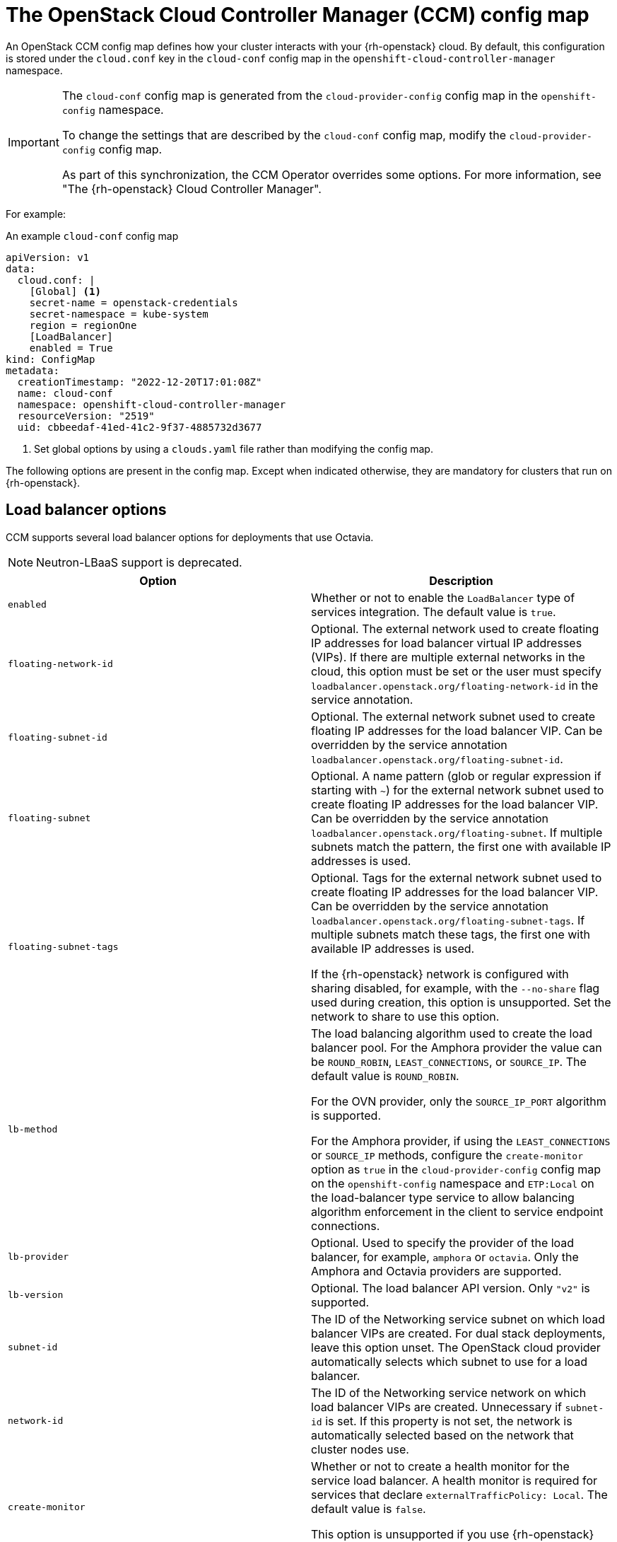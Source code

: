 // Module included in the following assemblies:
//
// * installing/installing_openstack/installing-openstack-cloud-config-reference.adoc

:_mod-docs-content-type: REFERENCE
[id="cluster-cloud-controller-config_{context}"]
= The OpenStack Cloud Controller Manager (CCM) config map

An OpenStack CCM config map defines how your cluster interacts with your {rh-openstack} cloud. By default, this configuration is stored under the `cloud.conf` key in the `cloud-conf` config map in the `openshift-cloud-controller-manager` namespace.

[IMPORTANT]
====
The `cloud-conf` config map is generated from the `cloud-provider-config` config map in the `openshift-config` namespace.

To change the settings that are described by the `cloud-conf` config map, modify the `cloud-provider-config` config map.

As part of this synchronization, the CCM Operator overrides some options. For more information, see "The {rh-openstack} Cloud Controller Manager".
====

For example:

.An example `cloud-conf` config map
[source,yaml]
----
apiVersion: v1
data:
  cloud.conf: |
    [Global] <1>
    secret-name = openstack-credentials
    secret-namespace = kube-system
    region = regionOne
    [LoadBalancer]
    enabled = True
kind: ConfigMap
metadata:
  creationTimestamp: "2022-12-20T17:01:08Z"
  name: cloud-conf
  namespace: openshift-cloud-controller-manager
  resourceVersion: "2519"
  uid: cbbeedaf-41ed-41c2-9f37-4885732d3677
----
<1> Set global options by using a `clouds.yaml` file rather than modifying the config map.

The following options are present in the config map. Except when indicated otherwise, they are mandatory for clusters that run on {rh-openstack}.

// [id="ccm-config-global-options"]
// == Global options

// The following options are used for {rh-openstack} CCM authentication with the {rh-openstack} Identity service, also known as Keystone. They are similar to the global options that you can set by using the `openstack` CLI.

// |===
// | Option | Description

// | `ca-file`
// | Optional. The CA certificate bundle file for communication with the {rh-openstack} Identity service. If you use the HTTPS protocol with The Identity service URL, this option is required.

// | `cert-file`
// | Optional. The client certificate path to use for client TLS authentication.

// | `key-file`
// | Optional. The client private key path to use for client TLS authentication.

// | `region`
// | The Identity service region name.

// | `trust-id`
// | The Identity service trust ID. A trust represents the authorization of a user, or trustor, to delegate roles to another user, or trustee. Optionally, a trust authorizes the trustee to impersonate the trustor. You can find available trusts by querying the `/v3/OS-TRUST/trusts` endpoint of the Identity service API.

// | `trustee-id`
// | The Identity service trustee user ID.

// | `trustee-password`
// | The Identity service trustee user password.

// | `application-credential-id`
// | The ID of an application credential to authenticate with. An `application-credential-secret` must be set along with this parameter.

// | `application-credential-name`
// | The name of an application credential to authenticate with. If `application-credential-id` is not set, the user name and domain must be set.

// | `application-credential-secret`
// | The secret of an application credential to authenticate with.

// | `tls-insecure`
// | Whether or not to verify the server's TLS certificate. If set to `true`, the certificate is not verified. By default, the certificate is verified.
// |===


// [id="ccm-config-networking-options"]
// == Networking options

// |===
// | Option | Description

// | `ipv6-support-disabled`
// | Whether or not IPv6 is supported as indicated by a boolean value. By default, this option is `false`.

// | `public-network-name`
// | The name of an {rh-openstack} Networking service, or Neutron, external network. The CCM uses this option when retrieving the external IP address of a Kubernetes node. This value can contain multiple names. Specified networks are bitwise ORed. The default value is `""`.

// | `internal-network-name`
// | The name of a Networking service internal network. The CCM uses this option when retrieving the internal IP address of a Kubernetes node. This value can contain multiple names. Specified networks are bitwise ORed. The default value is `""`.

// | `address-sort-order`
// | This configuration key affects how the provider reports node addresses to Kubernetes node resources. The default order depends on the hard-coded order in which the provider queries addresses and what the cloud returns. A specific order is not guaranteed.

//  To override this behavior, specify a comma-separated list of CIDR addresses. CCM sorts and groups all addresses that match the list in a prioritized manner, wherein the first retrieved item has  a higher priority than the last. Addresses that do not match the list remain in their default order. The default value is `""`.

// This option can be useful if you have multiple or dual-stack interfaces attached to a node that need a user-controlled, deterministic way of sorting addresses.
// |===

[id="ccm-config-lb-options"]
== Load balancer options

CCM supports several load balancer options for deployments that use Octavia.

[NOTE]
====
Neutron-LBaaS support is deprecated.
====

|===
| Option | Description

| `enabled`
| Whether or not to enable the `LoadBalancer` type of services integration. The default value is `true`.

| `floating-network-id`
| Optional. The external network used to create floating IP addresses for load balancer virtual IP addresses (VIPs). If there are multiple external networks in the cloud, this option must be set or the user must specify `loadbalancer.openstack.org/floating-network-id` in the service annotation.

| `floating-subnet-id`
| Optional. The external network subnet used to create floating IP addresses for the load balancer VIP. Can be overridden by the service annotation `loadbalancer.openstack.org/floating-subnet-id`.

| `floating-subnet`
| Optional. A name pattern (glob or regular expression if starting with `~`) for the external network subnet used to create floating IP addresses for the load balancer VIP. Can be overridden by the service annotation `loadbalancer.openstack.org/floating-subnet`. If multiple subnets match the pattern, the first one with available IP addresses is used.

| `floating-subnet-tags`
| Optional. Tags for the external network subnet used to create floating IP addresses for the load balancer VIP. Can be overridden by the service annotation `loadbalancer.openstack.org/floating-subnet-tags`. If multiple subnets match these tags, the first one with available IP addresses is used.

If the {rh-openstack} network is configured with sharing disabled, for example, with the `--no-share` flag used during creation, this option is unsupported. Set the network to share to use this option.

| `lb-method`
| The load balancing algorithm used to create the load balancer pool.
For the Amphora provider the value can be `ROUND_ROBIN`, `LEAST_CONNECTIONS`, or `SOURCE_IP`. The default value is `ROUND_ROBIN`.

For the OVN provider, only the `SOURCE_IP_PORT` algorithm is supported.

For the Amphora provider, if using the `LEAST_CONNECTIONS` or `SOURCE_IP` methods, configure the `create-monitor` option as `true`  in the `cloud-provider-config` config map on the `openshift-config` namespace and `ETP:Local` on the load-balancer type service to allow balancing algorithm enforcement in the client to service endpoint connections.

| `lb-provider`
| Optional. Used to specify the provider of the load balancer, for example, `amphora` or `octavia`. Only the Amphora and Octavia providers are supported.

| `lb-version`
| Optional. The load balancer API version. Only `"v2"` is supported.

| `subnet-id`
| The ID of the Networking service subnet on which load balancer VIPs are created. For dual stack deployments, leave this option unset. The OpenStack cloud provider automatically selects which subnet to use for a load balancer.

// This ID is also used to create pool members if `member-subnet-id` is not set.

// | `member-subnet-id`
// | ID of the Neutron network on which to create the members of the load balancer. The load balancer gets another network port on this subnet. Defaults to `subnet-id` if not set.

| `network-id`
| The ID of the Networking service network on which load balancer VIPs are created. Unnecessary if `subnet-id` is set. If this property is not set, the network is automatically selected based on the network that cluster nodes use.

// | `manage-security-groups`
// | If the Neutron security groups should be managed separately. Default: false

| `create-monitor`
| Whether or not to create a health monitor for the service load balancer. A health monitor is required for services that declare `externalTrafficPolicy: Local`. The default value is `false`.

This option is unsupported if you use {rh-openstack} earlier than version 17 with the `ovn` provider.

| `monitor-delay`
| The interval in seconds by which probes are sent to members of the load balancer. The default value is `5`.

| `monitor-max-retries`
| The number of successful checks that are required to change the operating status of a load balancer member to `ONLINE`. The valid range is `1` to `10`, and the default value is `1`.

| `monitor-timeout`
| The time in seconds that a monitor waits to connect to the back end before it times out. The default value is `3`.

| `internal-lb`
| Whether or not to create an internal load balancer without floating IP addresses. The default value is `false`.

// | `cascade-delete`
// | Determines whether or not to perform cascade deletion of load balancers. Default: true.

// | `flavor-id`
// | The id of the loadbalancer flavor to use. Uses octavia default if not set.

// | `availability-zone`
// | The name of the loadbalancer availability zone to use. The Octavia availability zone capabilities will not be used if it is not set. The parameter will be ignored if the Octavia version does not support availability zones yet.

| `LoadBalancerClass "ClassName"`
a| This is a config section that comprises a set of options:

 * `floating-network-id`
 * `floating-subnet-id`
 * `floating-subnet`
 * `floating-subnet-tags`
 * `network-id`
 * `subnet-id`

//  * `member-subnet-id`

The behavior of these options is the same as that of the identically named options in the load balancer section of the CCM config file.

You can set the `ClassName` value by specifying the service annotation `loadbalancer.openstack.org/class`.

// | `enable-ingress-hostname`
// | Used with proxy protocol (set by annotation `loadbalancer.openstack.org/proxy-protocol: "true"`) by adding a dns suffix (nip.io) to the load balancer IP address. Default false.

//  This option is currently a workaround for the issue https://github.com/kubernetes/ingress-nginx/issues/3996, should be removed or refactored after the Kubernetes [KEP-1860](https://github.com/kubernetes/enhancements/tree/master/keps/sig-network/1860-kube-proxy-IP-node-binding) is implemented.

// | `ingress-hostname-suffix`
// | The dns suffix to the load balancer IP address when using proxy protocol. Default nip.io

//  This option is currently a workaround for the issue https://github.com/kubernetes/ingress-nginx/issues/3996, should be removed or refactored after the Kubernetes [KEP-1860](https://github.com/kubernetes/enhancements/tree/master/keps/sig-network/1860-kube-proxy-IP-node-binding) is implemented.

// | `default-tls-container-ref`
// | Reference to a tls container. This option works with Octavia, when this option is set then the cloud provider will create an Octavia Listener of type TERMINATED_HTTPS for a TLS Terminated loadbalancer.

//  Format for tls container ref: `https://{keymanager_host}/v1/containers/{uuid}`
//  Check `container-store` parameter if you want to disable validation.

// | `container-store`
// | Optional. Used to specify the store of the tls-container-ref, e.g. "barbican" or "external" - other store will cause a warning log. Default value - `barbican` - existence of tls container ref would always be performed. If set to `external` format for tls container ref will not be validated.

| `max-shared-lb`
| The maximum number of services that can share a load balancer. The default value is `2`.
|===

// [id="ccm-config-metadata-options"]
// == Metadata options

// |===
// | Option | Description

// | `search-order`
// | This configuration key affects the way that the provider retrieves metadata that relates to the instances in which it runs. The default value of `configDrive,metadataService` results in the provider retrieving metadata that relates to the instance from, if available, the config drive first,and then the metadata service. Alternative values are:
//  * `configDrive`: Only retrieve instance metadata from the configuration drive.
//  * `metadataService`: Only retrieve instance metadata from the metadata service.
//  * `metadataService,configDrive`: Retrieve instance metadata from the metadata service first if available, and then retrieve instance metadata from the configuration drive.
// |===

// ### Multi region support (alpha)

// | environment variable `OS_CCM_REGIONAL` is set to `true` - allow CCM to set ProviderID with region name `${ProviderName}://${REGION}/${instance-id}`. Default: false.

[id="cluster-cloud-controller-config-overrides"]
== Options that the Operator overrides

The CCM Operator overrides the following options, which you might recognize from configuring {rh-openstack}. Do not configure them yourself. They are included in this document for informational purposes only.

|===
| Option | Description

| `auth-url`
| The {rh-openstack} Identity service URL. For example, `http://128.110.154.166/identity`.

| `os-endpoint-type`
| The type of endpoint to use from the service catalog.

// If unset, public endpoints are used.

| `username`
| The Identity service user name.

// Leave this option unset if you are using Identity service application credentials.

| `password`
| The Identity service user password.

// Leave this option unset if you are using Identity service application credentials.

| `domain-id`
| The Identity service user domain ID.

// Leave this option unset if you are using Identity service application credentials.

| `domain-name`
| The Identity service user domain name.

// This option is not required if you set `domain-id`.

| `tenant-id`
| The Identity service project ID. Leave this option unset if you are using Identity service application credentials.

In version 3 of the Identity API, which changed the identifier `tenant` to `project`, the value of `tenant-id` is automatically mapped to the project construct in the API.

| `tenant-name`
| The Identity service project name.

| `tenant-domain-id`
| The Identity service project domain ID.

| `tenant-domain-name`
| The Identity service project domain name.

| `user-domain-id`
| The Identity service user domain ID.

| `user-domain-name`
| The Identity service user domain name.

| `use-clouds`
a| Whether or not to fetch authorization credentials from a `clouds.yaml` file. Options set in this section are prioritized over values read from the `clouds.yaml` file.

CCM searches for the file in the following places:

. The value of the `clouds-file` option.
. A file path stored in the environment variable `OS_CLIENT_CONFIG_FILE`.
. The directory `pkg/openstack`.
. The directory `~/.config/openstack`.
. The directory `/etc/openstack`.

| `clouds-file`
| The file path of a `clouds.yaml` file. It is used if the `use-clouds` option is set to `true`.

| `cloud`
| The named cloud in the `clouds.yaml` file that you want to use. It is used if the `use-clouds` option is set to `true`.
|===